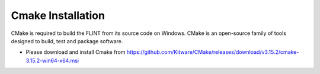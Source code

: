 .. _prerequisites:

Cmake Installation
##################

CMake is required to build the FLINT from its source code on Windows. CMake is an open-source family of tools designed to build, test and package software.

* Please download and install Cmake from https://github.com/Kitware/CMake/releases/download/v3.15.2/cmake-3.15.2-win64-x64.msi
